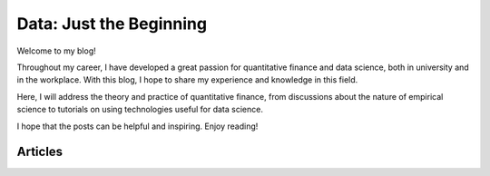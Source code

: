 .. _blog-en:

Data: Just the Beginning
************************

Welcome to my blog!

Throughout my career, I have developed a great passion for quantitative finance and data science, both in university and in the workplace. With this blog, I hope to share my experience and knowledge in this field.

Here, I will address the theory and practice of quantitative finance, from discussions about the nature of empirical science to tutorials on using technologies useful for data science.

I hope that the posts can be helpful and inspiring. Enjoy reading!

Articles
========

.. postlist::
   :category: blog, en
   :date: %Y-%m-%d
   :format: {title}, {date}
   :excerpts:
   :expand: Read more ...